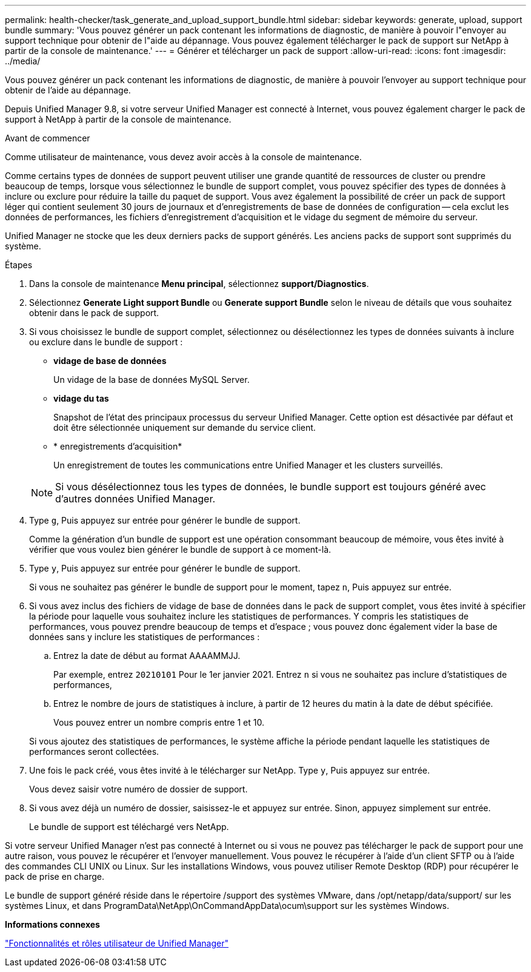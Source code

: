 ---
permalink: health-checker/task_generate_and_upload_support_bundle.html 
sidebar: sidebar 
keywords: generate, upload, support bundle 
summary: 'Vous pouvez générer un pack contenant les informations de diagnostic, de manière à pouvoir l"envoyer au support technique pour obtenir de l"aide au dépannage. Vous pouvez également télécharger le pack de support sur NetApp à partir de la console de maintenance.' 
---
= Générer et télécharger un pack de support
:allow-uri-read: 
:icons: font
:imagesdir: ../media/


[role="lead"]
Vous pouvez générer un pack contenant les informations de diagnostic, de manière à pouvoir l'envoyer au support technique pour obtenir de l'aide au dépannage.

Depuis Unified Manager 9.8, si votre serveur Unified Manager est connecté à Internet, vous pouvez également charger le pack de support à NetApp à partir de la console de maintenance.

.Avant de commencer
Comme utilisateur de maintenance, vous devez avoir accès à la console de maintenance.

Comme certains types de données de support peuvent utiliser une grande quantité de ressources de cluster ou prendre beaucoup de temps, lorsque vous sélectionnez le bundle de support complet, vous pouvez spécifier des types de données à inclure ou exclure pour réduire la taille du paquet de support. Vous avez également la possibilité de créer un pack de support léger qui contient seulement 30 jours de journaux et d'enregistrements de base de données de configuration -- cela exclut les données de performances, les fichiers d'enregistrement d'acquisition et le vidage du segment de mémoire du serveur.

Unified Manager ne stocke que les deux derniers packs de support générés. Les anciens packs de support sont supprimés du système.

.Étapes
. Dans la console de maintenance *Menu principal*, sélectionnez *support/Diagnostics*.
. Sélectionnez *Generate Light support Bundle* ou *Generate support Bundle* selon le niveau de détails que vous souhaitez obtenir dans le pack de support.
. Si vous choisissez le bundle de support complet, sélectionnez ou désélectionnez les types de données suivants à inclure ou exclure dans le bundle de support :
+
** *vidage de base de données*
+
Un vidage de la base de données MySQL Server.

** *vidage du tas*
+
Snapshot de l'état des principaux processus du serveur Unified Manager. Cette option est désactivée par défaut et doit être sélectionnée uniquement sur demande du service client.

** * enregistrements d'acquisition*
+
Un enregistrement de toutes les communications entre Unified Manager et les clusters surveillés.



+
[NOTE]
====
Si vous désélectionnez tous les types de données, le bundle support est toujours généré avec d'autres données Unified Manager.

====
. Type `g`, Puis appuyez sur entrée pour générer le bundle de support.
+
Comme la génération d'un bundle de support est une opération consommant beaucoup de mémoire, vous êtes invité à vérifier que vous voulez bien générer le bundle de support à ce moment-là.

. Type `y`, Puis appuyez sur entrée pour générer le bundle de support.
+
Si vous ne souhaitez pas générer le bundle de support pour le moment, tapez `n`, Puis appuyez sur entrée.

. Si vous avez inclus des fichiers de vidage de base de données dans le pack de support complet, vous êtes invité à spécifier la période pour laquelle vous souhaitez inclure les statistiques de performances. Y compris les statistiques de performances, vous pouvez prendre beaucoup de temps et d'espace ; vous pouvez donc également vider la base de données sans y inclure les statistiques de performances :
+
.. Entrez la date de début au format AAAAMMJJ.
+
Par exemple, entrez `20210101` Pour le 1er janvier 2021. Entrez `n` si vous ne souhaitez pas inclure d'statistiques de performances,

.. Entrez le nombre de jours de statistiques à inclure, à partir de 12 heures du matin à la date de début spécifiée.
+
Vous pouvez entrer un nombre compris entre 1 et 10.



+
Si vous ajoutez des statistiques de performances, le système affiche la période pendant laquelle les statistiques de performances seront collectées.

. Une fois le pack créé, vous êtes invité à le télécharger sur NetApp. Type `y`, Puis appuyez sur entrée.
+
Vous devez saisir votre numéro de dossier de support.

. Si vous avez déjà un numéro de dossier, saisissez-le et appuyez sur entrée. Sinon, appuyez simplement sur entrée.
+
Le bundle de support est téléchargé vers NetApp.



Si votre serveur Unified Manager n'est pas connecté à Internet ou si vous ne pouvez pas télécharger le pack de support pour une autre raison, vous pouvez le récupérer et l'envoyer manuellement. Vous pouvez le récupérer à l'aide d'un client SFTP ou à l'aide des commandes CLI UNIX ou Linux. Sur les installations Windows, vous pouvez utiliser Remote Desktop (RDP) pour récupérer le pack de prise en charge.

Le bundle de support généré réside dans le répertoire /support des systèmes VMware, dans /opt/netapp/data/support/ sur les systèmes Linux, et dans ProgramData\NetApp\OnCommandAppData\ocum\support sur les systèmes Windows.

*Informations connexes*

link:../config/reference_unified_manager_roles_and_capabilities.html["Fonctionnalités et rôles utilisateur de Unified Manager"]
